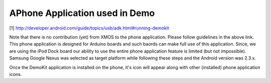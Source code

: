 APhone Application used in Demo
===============================

[1] http://developer.android.com/guide/topics/usb/adk.html#running-demokit

Note that there is no contribution (yet) from XMOS to the phone application. Please follow guidelines in the above link. This phone application is designed for Arduino boards and such baords can make full use of this application. Since, we are using the iPod Dock board our ability to use the entire phone application feature is limited (but not impossible). Samsung Google Nexus was selected as target platform while following these steps and the Android version was 2.3.x.

Once the DemoKit application is installed on the phone, it's icon will appear along with other (installed) phone application icons.
